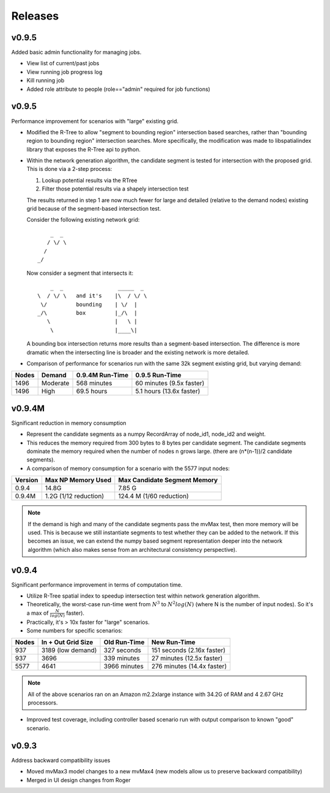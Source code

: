 Releases
=========

v0.9.5
----------------

Added basic admin functionality for managing jobs.

- View list of current/past jobs
- View running job progress log 
- Kill running job
- Added role attribute to people (role=="admin" required for job functions)


v0.9.5
----------------

Performance improvement for scenarios with "large" existing grid.

- Modified the R-Tree to allow "segment to bounding region" intersection
  based searches, rather than "bounding region to bounding region" intersection
  searches.  More specifically, the modification was made to libspatialindex 
  library that exposes the R-Tree api to python.  

- Within the network generation algorithm, the candidate segment is tested for
  intersection with the proposed grid.  This is done via a 2-step process:

  1.  Lookup potential results via the RTree
  2.  Filter those potential results via a shapely intersection test
  
  The results returned in step 1 are now much fewer for large and detailed
  (relative to the demand nodes) existing grid because of the segment-based
  intersection test.  
  
  Consider the following existing network grid:

  ::

              _  _  
             / \/ \ 
            /       
          _/        
         
  Now consider a segment that intersects it:

  ::

           _  _                 _____  _
       \  / \/ \   and it's    |\  / \/ \  
        \/         bounding    | \/  | 
       _/\         box         |_/\  |
          \                    |   \ |
           \                   |____\|


  A bounding box intersection returns more results than a segment-based 
  intersection.  The difference is more dramatic when the intersecting
  line is broader and the existing network is more detailed.  

- Comparison of performance for scenarios run with the same 32k 
  segment existing grid, but varying demand:

===== =========== =============== ==========================
Nodes Demand      0.9.4M Run-Time 0.9.5 Run-Time
===== =========== =============== ==========================
1496  Moderate    568 minutes     60 minutes (9.5x faster)
1496  High        69.5 hours      5.1 hours (13.6x faster) 
===== =========== =============== ==========================


v0.9.4M
----------------

Significant reduction in memory consumption

- Represent the candidate segments as a numpy RecordArray of
  node_id1, node_id2 and weight.

- This reduces the memory required from 300 bytes to 8 bytes 
  per candidate segment.  The candidate segments dominate 
  the memory required when the number of nodes n grows large.
  (there are (n*(n-1))/2 candidate segments).  

- A comparison of memory consumption for a scenario with the 
  5577 input nodes:

======== ===================== ============================
Version  Max NP Memory Used    Max Candidate Segment Memory
======== ===================== ============================
0.9.4    14.8G                 7.85 G
0.9.4M   1.2G (1/12 reduction) 124.4 M (1/60 reduction)
======== ===================== ============================

.. note::
   
    If the demand is high and many of the candidate segments
    pass the mvMax test, then more memory will be used.  This
    is because we still instantiate segments to test whether 
    they can be added to the network.  If this becomes an 
    issue, we can extend the numpy based segment representation 
    deeper into the network algorithm (which also makes sense 
    from an architectural consistency perspective).  
    

v0.9.4
----------------

Significant performance improvement in terms of computation time.

- Utilize R-Tree spatial index to speedup intersection test within network 
  generation algorithm.  

   
- Theoretically, the worst-case run-time went from :math:`N^3` to 
  :math:`N^2 log(N)` (where N is the number of input nodes).  
  So it's a max of :math:`\frac{N}{log(N)}` faster).

- Practically, it's > 10x faster for "large" scenarios.

- Some numbers for specific scenarios:

===== ================== ============ ==========================
Nodes In + Out Grid Size Old Run-Time New Run-Time
===== ================== ============ ==========================
937   3189 (low demand)  327 seconds  151 seconds (2.16x faster) 
937   3696               339 minutes  27 minutes (12.5x faster) 
5577  4641               3966 minutes 276 minutes (14.4x faster) 
===== ================== ============ ==========================

.. note::
  
    All of the above scenarios ran on an Amazon m2.2xlarge instance with
    34.2G of RAM and 4 2.67 GHz processors.  

- Improved test coverage, including controller based scenario run with 
  output comparison to known "good" scenario.  

v0.9.3
----------------

Address backward compatibility issues

- Moved mvMax3 model changes to a new mvMax4
  (new models allow us to preserve backward compatibility)
 
- Merged in UI design changes from Roger


